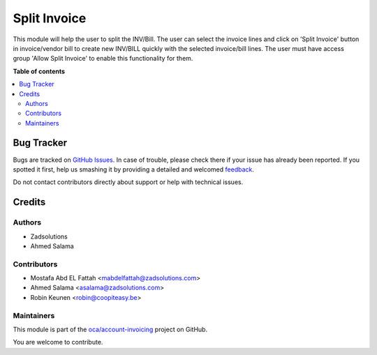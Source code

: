 =============
Split Invoice
=============

.. !!!!!!!!!!!!!!!!!!!!!!!!!!!!!!!!!!!!!!!!!!!!!!!!!!!!
   !! This file is generated by oca-gen-addon-readme !!
   !! changes will be overwritten.                   !!
   !!!!!!!!!!!!!!!!!!!!!!!!!!!!!!!!!!!!!!!!!!!!!!!!!!!!

.. |badge1| image:: https://img.shields.io/badge/maturity-Beta-yellow.png
    :target: https://odoo-community.org/page/development-status
    :alt: Beta
.. |badge2| image:: https://img.shields.io/badge/licence-AGPL--3-blue.png
    :target: http://www.gnu.org/licenses/agpl-3.0-standalone.html
    :alt: License: AGPL-3
.. |badge3| image:: https://img.shields.io/badge/github-oca%2Faccount--invoicing-lightgray.png?logo=github
    :target: https://github.com/oca/account-invoicing/tree/11.0/account_invoice_split
    :alt: oca/account-invoicing

|badge1| |badge2| |badge3| 

This module will help the user to split the INV/Bill.
The user can select the invoice lines and click on 'Split Invoice' button in invoice/vendor bill
to create new INV/BILL quickly with the selected invoice/bill lines.
The user must have access group 'Allow Split Invoice' to enable this functionality for them.

**Table of contents**

.. contents::
   :local:

Bug Tracker
===========

Bugs are tracked on `GitHub Issues <https://github.com/oca/account-invoicing/issues>`_.
In case of trouble, please check there if your issue has already been reported.
If you spotted it first, help us smashing it by providing a detailed and welcomed
`feedback <https://github.com/oca/account-invoicing/issues/new?body=module:%20account_invoice_split%0Aversion:%2011.0%0A%0A**Steps%20to%20reproduce**%0A-%20...%0A%0A**Current%20behavior**%0A%0A**Expected%20behavior**>`_.

Do not contact contributors directly about support or help with technical issues.

Credits
=======

Authors
~~~~~~~

* Zadsolutions
* Ahmed Salama

Contributors
~~~~~~~~~~~~

* Mostafa Abd EL Fattah <mabdelfattah@zadsolutions.com>
* Ahmed Salama <asalama@zadsolutions.com>
* Robin Keunen <robin@coopiteasy.be>

Maintainers
~~~~~~~~~~~

This module is part of the `oca/account-invoicing <https://github.com/oca/account-invoicing/tree/11.0/account_invoice_split>`_ project on GitHub.

You are welcome to contribute.
